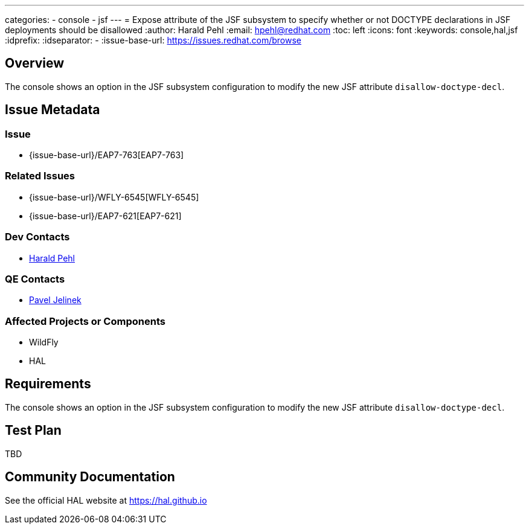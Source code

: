---
categories:
  - console
  - jsf
---
= Expose attribute of the JSF subsystem to specify whether or not DOCTYPE declarations in JSF deployments should be disallowed
:author:            Harald Pehl
:email:             hpehl@redhat.com
:toc:               left
:icons:             font
:keywords:          console,hal,jsf
:idprefix:
:idseparator:       -
:issue-base-url:    https://issues.redhat.com/browse

== Overview

The console shows an option in the JSF subsystem configuration to modify the new JSF attribute `disallow-doctype-decl`.

== Issue Metadata

=== Issue

* {issue-base-url}/EAP7-763[EAP7-763]

=== Related Issues

* {issue-base-url}/WFLY-6545[WFLY-6545]
* {issue-base-url}/EAP7-621[EAP7-621]

=== Dev Contacts

* mailto:hpehl@redhat.com[Harald Pehl]

=== QE Contacts

* mailto:pjelinek@redhat.com[Pavel Jelinek]

=== Affected Projects or Components

* WildFly
* HAL

== Requirements

The console shows an option in the JSF subsystem configuration to modify the new JSF attribute `disallow-doctype-decl`.

== Test Plan

TBD

== Community Documentation

See the official HAL website at https://hal.github.io
